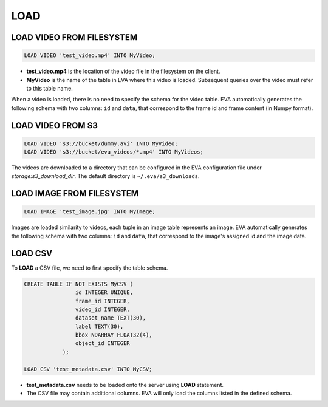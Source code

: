 LOAD
====

.. _1-load-video-from-filesystem:

LOAD VIDEO FROM FILESYSTEM
----

.. code:: mysql

   LOAD VIDEO 'test_video.mp4' INTO MyVideo;


-  **test_video.mp4** is the location of the video file in the filesystem on the client.
-  **MyVideo** is the name of the table in EVA where this video is loaded. Subsequent queries over the video must refer to this table name.

When a video is loaded, there is no need to specify the schema for the video table. EVA automatically generates the following schema with two columns:
``id`` and ``data``, that correspond to the frame id and frame content (in Numpy format).

.. _2-load-video-from-s3:

LOAD VIDEO FROM S3
----

.. code:: mysql

   LOAD VIDEO 's3://bucket/dummy.avi' INTO MyVideo;
   LOAD VIDEO 's3://bucket/eva_videos/*.mp4' INTO MyVideos;

The videos are downloaded to a directory that can be configured in the EVA configuration file under `storage:s3_download_dir`. The default directory is ``~/.eva/s3_downloads``.

.. _3-load-image-from-file:

LOAD IMAGE FROM FILESYSTEM
----

.. code:: mysql

   LOAD IMAGE 'test_image.jpg' INTO MyImage;

Images are loaded similarity to videos, each tuple in an image table represents an image. EVA automatically generates 
the following schema with two columns: ``id`` and ``data``, that correspond to the image's assigned id and the image data.

.. _4-load-the-csv-file:

LOAD CSV 
----

To **LOAD** a CSV file, we need to first specify the table schema.

.. code:: mysql

   CREATE TABLE IF NOT EXISTS MyCSV (
                   id INTEGER UNIQUE,
                   frame_id INTEGER,
                   video_id INTEGER,
                   dataset_name TEXT(30),
                   label TEXT(30),
                   bbox NDARRAY FLOAT32(4),
                   object_id INTEGER
               );

   LOAD CSV 'test_metadata.csv' INTO MyCSV;

-  **test_metadata.csv** needs to be loaded onto the server using
   **LOAD** statement.
-  The CSV file may contain additional columns. EVA will only load
   the columns listed in the defined schema.
